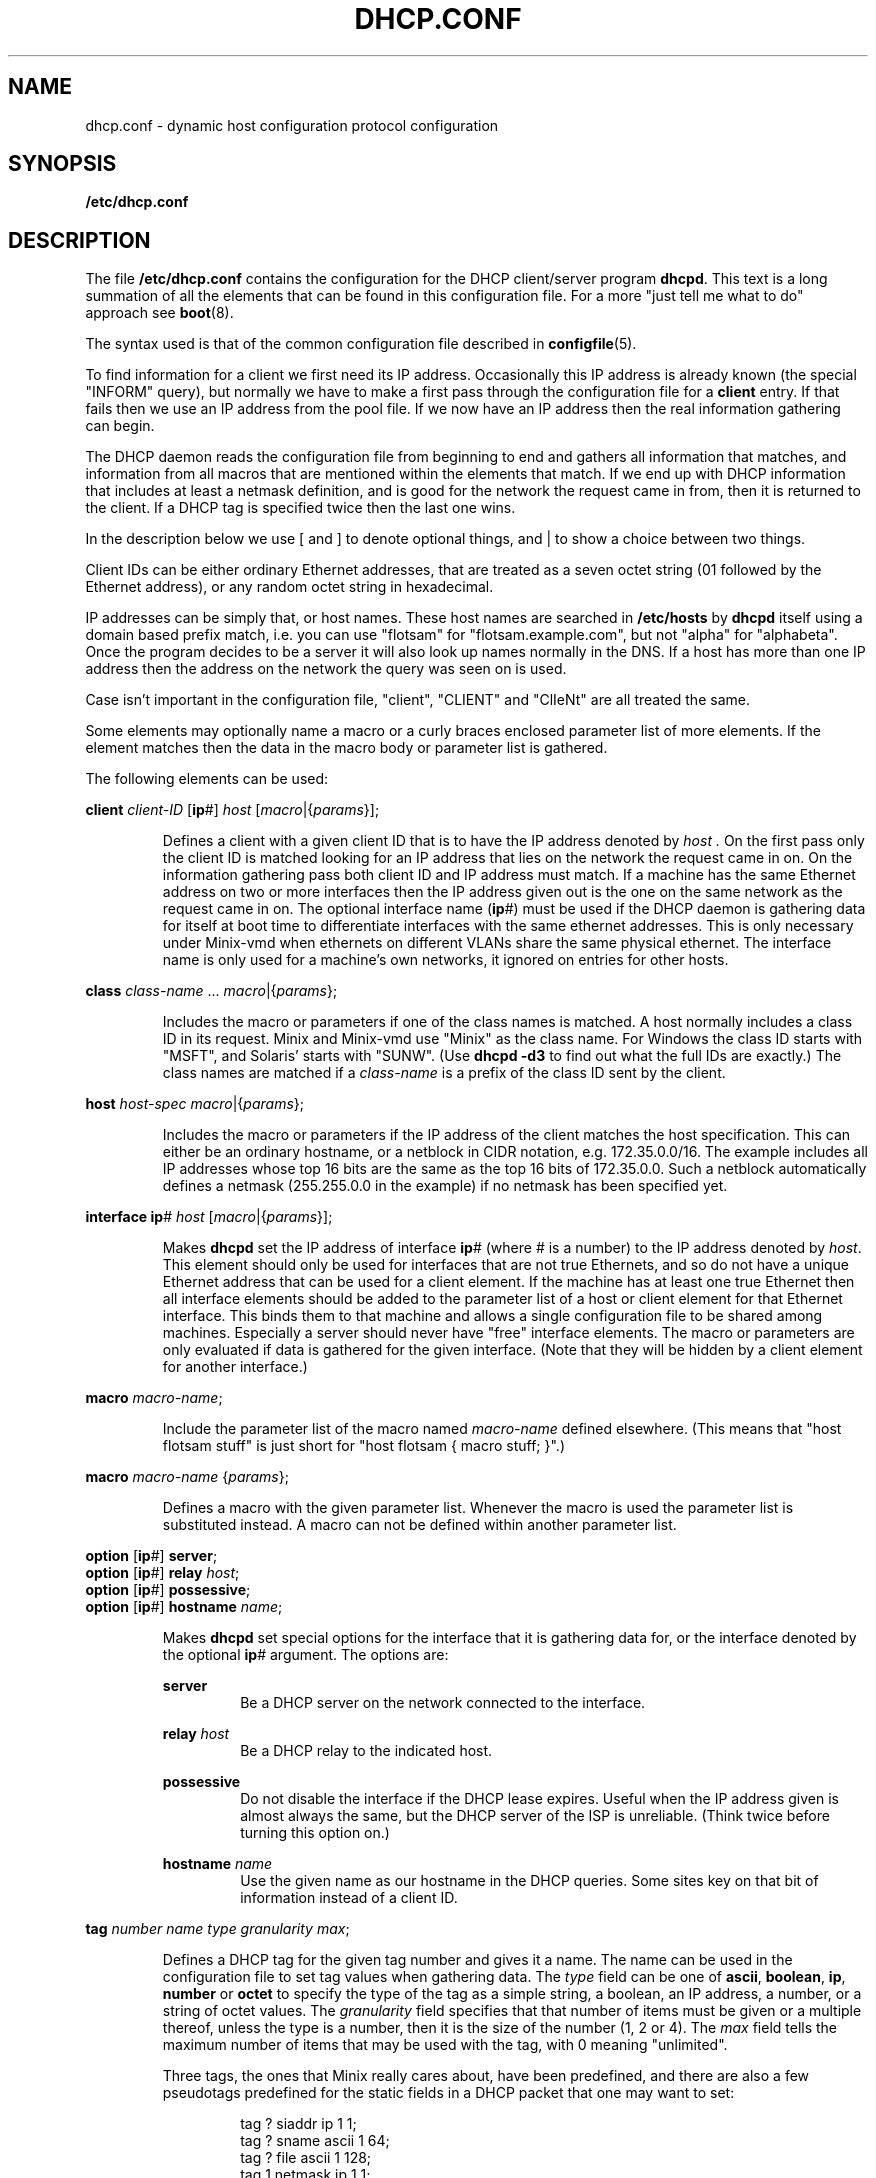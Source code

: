 .TH DHCP.CONF 5
.SH NAME
dhcp.conf \- dynamic host configuration protocol configuration
.SH SYNOPSIS
.B /etc/dhcp.conf
.SH DESCRIPTION
.de SP
.if t .sp 0.4
.if n .sp
..
The file
.B /etc/dhcp.conf
contains the configuration for the DHCP client/server program
.BR dhcpd .
This text is a long summation of all the elements that can be found in this
configuration file.  For a more "just tell me what to do" approach see
.BR boot (8).
.PP
The syntax used is that of the common configuration file described in
.BR configfile (5).
.PP
To find information for a client we first need its IP address.  Occasionally
this IP address is already known (the special "INFORM" query), but normally
we have to make a first pass through the configuration file for a
.B client
entry.  If that fails then we use an IP address from the pool file.  If we
now have an IP address then the real information gathering can begin.
.PP
The DHCP daemon reads the configuration file from beginning to end and
gathers all information that matches, and information from all macros that
are mentioned within the elements that match.  If we end up with DHCP
information that includes at least a netmask definition, and is good for the
network the request came in from, then it is returned to the client.  If a
DHCP tag is specified twice then the last one wins.
.PP
In the description below we use [ and ] to denote optional things, and | to
show a choice between two things.
.PP
Client IDs can be either ordinary Ethernet addresses, that are treated as a
seven octet string (01 followed by the Ethernet address), or any random
octet string in hexadecimal.
.PP
IP addresses can be simply that, or host names.  These host names are
searched in
.B /etc/hosts
by
.B dhcpd
itself using a domain based prefix match, i.e. you can use "flotsam" for
"flotsam.example.com", but not "alpha" for "alphabeta".  Once the program
decides to be a server it will also look up names normally in the DNS.
If a host has more than one IP address then the address on the network the
query was seen on is used.
.PP
Case isn't important in the configuration file, "client", "CLIENT" and
"ClIeNt" are all treated the same.
.PP
Some elements may optionally name a macro or a curly braces enclosed
parameter list of more elements.  If the element matches then the data
in the macro body or parameter list is gathered.
.PP
The following elements can be used:
.PP
.B client
.I client-ID
.RB [ ip #]
.I host
.RI [ macro |{ params }];
.PP
.RS
Defines a client with a given client ID that is to have the IP address
denoted by
.I host .
On the first pass only the client ID is matched looking for an IP address
that lies on the network the request came in on.  On the
information gathering pass both client ID and IP address must match.  If
a machine has the same Ethernet address on two or more interfaces then the
IP address given out is the one on the same network as the request came in
on.  The optional interface name
.RB ( ip #)
must be used if the DHCP daemon is gathering data for itself at boot time
to differentiate interfaces with the same ethernet addresses.  This is
only necessary under Minix-vmd when ethernets on different VLANs share
the same physical ethernet.  The interface name is only used for a machine's
own networks, it ignored on entries for other hosts.
.RE
.PP
.B class
.IR class-name " ..."
.IR macro |{ params };
.PP
.RS
Includes the macro or parameters if one of the class names is matched.  A
host normally includes a class ID in its request.  Minix and Minix-vmd
use "Minix" as the class name.  For Windows the class ID starts with
"MSFT", and Solaris' starts with "SUNW".
(Use
.B dhcpd \-d3
to find out what the full IDs are exactly.)  The class names are matched if a
.I class-name
is a prefix of the class ID sent by the client.
.RE
.PP
.B host
.I host-spec
.IR macro |{ params };
.PP
.RS
Includes the macro or parameters if the IP address of the client matches the
host specification.  This can either be an ordinary hostname, or a netblock
in CIDR notation, e.g. 172.35.0.0/16.  The example includes all IP addresses
whose top 16 bits are the same as the top 16 bits of 172.35.0.0.  Such a
netblock automatically defines a netmask (255.255.0.0 in the example) if no
netmask has been specified yet.
.RE
.PP
.B interface
.BR ip #
.I host
.RI [ macro |{ params }];
.PP
.RS
Makes
.B dhcpd
set the IP address of interface
.BR ip #
(where # is a number) to the IP address denoted by
.IR host .
This element should only be used for interfaces that are not true Ethernets,
and so do not have a unique Ethernet address that can be used for a client
element.  If the machine has at least one true Ethernet then all interface
elements should be added to the parameter list of a host or client element
for that Ethernet interface.  This binds them to that machine and allows a
single configuration file to be shared among machines.  Especially a server
should never have "free" interface elements.  The macro or parameters are
only evaluated if data is gathered for the given interface.  (Note that they
will be hidden by a client element for another interface.)
.RE
.PP
.B macro
.IR macro-name ;
.PP
.RS
Include the parameter list of the macro named
.I macro-name
defined elsewhere.  (This means that "host flotsam stuff" is just short
for "host flotsam { macro stuff; }".)
.RE
.PP
.B macro
.I macro-name
.RI { params };
.PP
.RS
Defines a macro with the given parameter list.  Whenever the macro is used
the parameter list is substituted instead.  A macro can not be defined
within another parameter list.
.RE
.PP
.B option
.RB [ ip #]
.BR server ;
.br
.B option
.RB [ ip #]
.B relay
.IR host ;
.br
.B option
.RB [ ip #]
.BR possessive ;
.br
.B option
.RB [ ip #]
.B hostname
.IR name ;
.PP
.RS
Makes
.B dhcpd
set special options for the interface that it is gathering data for, or the
interface denoted by the optional
.BR ip #
argument.  The options are:
.SP
.B server
.RS
Be a DHCP server on the network connected to the interface.
.RE
.SP
.B relay
.I host
.RS
Be a DHCP relay to the indicated host.
.RE
.SP
.B possessive
.RS
Do not disable the interface if the DHCP lease expires.  Useful when the IP
address given is almost always the same, but the DHCP server of the ISP is
unreliable.  (Think twice before turning this option on.)
.RE
.SP
.B hostname
.I name
.RS
Use the given name as our hostname in the DHCP queries.  Some sites key on
that bit of information instead of a client ID.
.RE
.RE
.PP
.B tag
.I number name type granularity
.IR max ;
.PP
.RS
Defines a DHCP tag for the given tag number and gives it a name.  The name can
be used in the configuration file to set tag values when gathering data.
The
.I type
field can be one of
.BR ascii ,
.BR boolean ,
.BR ip ,
.BR number
or
.BR octet
to specify the type of the tag as a simple string, a boolean, an IP address,
a number, or a string of octet values.
The
.I granularity
field specifies that that number of items must be given or a multiple
thereof, unless the type is a number, then it is the size of the number (1,
2 or 4).
The
.I max
field tells the maximum number of items that may be used with the tag, with
0 meaning "unlimited".
.SP
Three tags, the ones that Minix really cares about, have been predefined,
and there are also a few pseudotags predefined for the static fields in a
DHCP packet that one may want to set:
.SP
.RS
.nf
tag ? siaddr ip 1 1;
tag ? sname ascii 1 64;
tag ? file ascii 1 128;
tag 1 netmask ip 1 1;
tag 3 gateway ip 1 0;
tag 6 DNSserver ip 1 0;
.fi
.RE
.SP
The file
.B /usr/etc/dhcptags.conf
contains tag definitions for all standard DHCP tags.  It is wise to include
this file at the top of any DHCP configuration file.
.RE
.PP
.B no
.IR tag-name ;
.PP
.RS
Removes a tag with the given name from the data gathered at this point.
Useful if one host is different from all others, for instance if it doesn't
need a gateway definition, because it happens to be the gateway.
.RE
.PP
.IR "ascii-tag string" ;
.PP
.RS
Adds an ASCII tag to the gathered data.  The string can be a simple word, or
a quoted string.
.RE
.PP
.I boolean-tag
.BR false | true ;
.PP
.RS
Set a boolean tag to be false or true.  (Encoded as a octet of value 0 or 1.
Note that if you prefer to use 0 or 1 instead of false or true then you can
define a boolean tag as a size 1 number instead.)
.RE
.PP
.IR "ip-tag host" " ...;"
.PP
.RS
Sets a tag that needs one or more IP addresses.  The host names are
translated as usual.  To make it easier to specify netmasks one can use a
slash followed by a number, e.g.
.BR "netmask /27" ,
which is a handy alternative for
.BR "netmask 255.255.255.224" .
.RE
.PP
.IR "number-tag number" " ...;"
.PP
.RS
Set a number tag.
.RE
.PP
.IR "octet-tag hexdigits" ;
.PP
.RS
Set an octet string tag.
.I Hexdigits
is a series of hexadecimal digits that are two by two used to set the
octets.
.RE
.PP
.SH EXAMPLE
As an example the DHCP configuration used by the author of this document is
included.  His network at home consists of a number of PCs, an ISDN router
named rhone and a PC named saone serving as router/tunnel to/via a cable
ISP.  Both the rhone and the saone connect the home net to the network of
the Vrije Universiteit, but the rhone is only active if the cable doesn't
work.
.PP
The saone is a DHCP server, and one of the ordinary PCs is a backup DHCP
server.  Both use the same configuration file, which is added below, with
extra commentary introduced by
.B ##
at a deeper indent level:
.RS
.de xS	\" Example start
.sp
.nf
.ft C
..
.de xE	\" Example end
.fi
.ft R
..
.de cS	\" Commentary start
.sp
.in +12m
.ti -\w'## 'u
##\ \c
..
.de cE	\" Commentary end
.in -12m
..
.xS
.ta +8m +16m
include /usr/etc/dhcptags.conf;
.xE
.cS
With the help of the tag definitions we can use tags like "DHCPlease".
.cE
.xS
host 130.37.102.64/27 {
	DNSserver saone darask;
	host 130.37.102.88/29 { DHCPlease 259200; }
};
.xE
.cS
This defines the network 130.37.102.64/27, with netmask 255.255.255.224
(implicit from the network definition).  The DNS servers for this net are
saone and darask.  A smaller subrange of addresses is used as an address
pool on the saone, so a lease of 259200 seconds (3 days) is defined.  The
netmask is still /27, as set by the outer network definition.
.cE
.xS
host 130.37.102.248/30 {};
.xE
.cS
A network of two addresses for routing tests.
.cE
.xS
host saone {
	option server;
	option ip1 possessive;
	interface ip2 saone-net2;
	DNSserver 130.37.24.3 130.37.24.6;
};
.xE
.cS
With the network definitions done we turn our attention to the hosts.  Saone
is a DHCP server on its main interface.  The second interface
.RB ( ip1 )
is connected to the cable modem.  It gets its address from the cableco's
DHCP server, and if that server decides to go deaf then the saone keeps
the interface up ("possessive") even if the lease expires.  The pseudo IP
interface
.B ip2
is set to the IP address of
.BR saone-net2 ,
one side of the encrypted tunnel over the cable to a Minix-vmd box at the VU.
The DNS servers specified override the default setting for the network, naming
two external servers at the VU that know the world.
.cE
.xS
host darask {
	option server;
	DNSserver saone;
	class Minix { DNSserver saone 130.37.24.3 130.37.24.6; };
};
.xE
.cS
The darask is also a server, the backup for saone on the odd chance that it
is unavailable.  It uses saone and the external name servers, but only
when it is running Minix.  When running Windows it only uses saone.
.cE
.xS
.ta +32m +16m
client 0:1:1b:a:68:ce	darask;	# NE2000
client 0:1:1b:a:77:23	burask;	# NE2000
#lient 0:0:c0:b0:da:64	burask;	# WD8013EWC
client 8:0:5a:38:b2:f	finiah;	# PCMCIA NE2000
client 0:0:c0:3a:12:10	bardelask;	# WD8003
#lient 2:60:8c:ab:8a:6d	bardelask;	# 3C503
client 0:a0:c5:20:9:6d	rhone;
client 0:1:1b:a:4c:3b	saone;	# NE2000
#lient 0:0:c0:fb:2:6a	saone-net1;	# WD8013EWC
.xE
.cS
Lastly the ethernet addresses of all the hosts are listed, so that they can
be translated to IP addresses.  The lines that are commented out are for
extra network cards that are currently unused.  The last is used to connect
to the cable modem, so it's only here because it's nice to have the ethernet
address written down somewhere.
.cE
.RE
.PP
The host names shown above are translated by DHCP using this
.BR /etc/hosts :
.RS
.xS
.ta +\w'130.37.102.249mm'u
604800	%ttl
2419200	%stale

130.37.102.65	darask.kjb.upwind.org
130.37.102.66	burask.kjb.upwind.org
130.37.102.67	finiah.kjb.upwind.org
130.37.102.68	bardelask.kjb.upwind.org
130.37.102.69	roniah.kjb.upwind.org

130.37.102.70	saone.kjb.upwind.org
130.37.102.2	saone-net2.kjb.upwind.org

130.37.102.88	rhone.kjb.upwind.org
130.37.102.89	dyn89.kjb.upwind.org
130.37.102.90	dyn90.kjb.upwind.org
130.37.102.91	dyn91.kjb.upwind.org
130.37.102.92	dyn92.kjb.upwind.org
130.37.102.93	dyn93.kjb.upwind.org
130.37.102.94	dyn94.kjb.upwind.org

130.37.102.249	tst1.kjb.upwind.org
130.37.102.250	tst2.kjb.upwind.org
.xE
.RE
.SH FILES
.TP
.B /usr/etc/dhcptags.conf
A supplied list of standard tag definitions as per RFC-1533.  (Well, the
tag numbers and their meaning are standard, the names are made up.)
.SH "SEE ALSO"
.BR RFC-2131 ,
.BR RFC-1533 ,
.BR configfile (5),
.BR hosts (5),
.BR boot (8),
.BR dhcpd (8).
.SH NOTES
The amount of memory
.B dhcpd
needs increases with the size of configuration file.  Minix can
handle
.B dhcptags.conf
and a modest sized
.BR dhcp.conf .
You have to increase the stack size to accommodate more.  (No problem under
Minix-vmd, of course.)
.SH NOTES
Items that are only necessary for a certain host should only be specified
for that host.  Items for a whole network are best added to a netblock
specification.  Use class elements for a certain type of host, and macros
for exceptions.  Try to limit information as much as possibly to those hosts
that need it.  (Don't go overboard.  A Minix machine won't be bothered by a
few NetBIOS tags.)
.SH BUGS
There are a few too many subtle mistakes one can make.
.SH AUTHOR
Kees J. Bot <kjb@cs.vu.nl>
